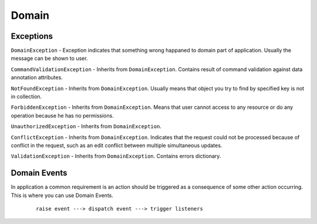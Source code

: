Domain
======

Exceptions
----------

``DomainException`` - Exception indicates that something wrong happaned to domain part of application. Usually the message can be shown to user.

``CommandValidationException`` - Inherits from ``DomainException``. Contains result of command validation against data annotation attributes.

``NotFoundException`` - Inherits from ``DomainException``. Usually means that object you try to find by specified key is not in collection.

``ForbiddenException`` - Inherits from ``DomainException``. Means that user cannot access to any resource or do any operation because he has no permissions.

``UnauthorizedException`` - Inherits from ``DomainException``.

``ConflictException`` - Inherits from ``DomainException``. Indicates that the request could not be processed because of conflict in the request, such as an edit conflict between multiple simultaneous updates.

``ValidationException`` - Inherits from ``DomainException``. Contains errors dictionary.

Domain Events
-------------

In application a common requirement is an action should be triggered as a consequence of some other action occurring. This is where you can use Domain Events.

    ::

        raise event ---> dispatch event ---> trigger listeners
